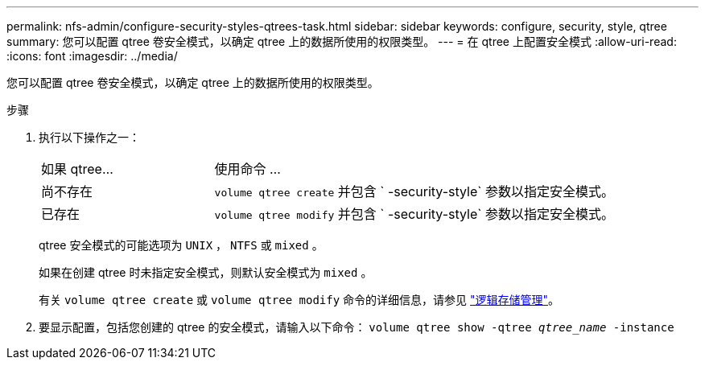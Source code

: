 ---
permalink: nfs-admin/configure-security-styles-qtrees-task.html 
sidebar: sidebar 
keywords: configure, security, style, qtree 
summary: 您可以配置 qtree 卷安全模式，以确定 qtree 上的数据所使用的权限类型。 
---
= 在 qtree 上配置安全模式
:allow-uri-read: 
:icons: font
:imagesdir: ../media/


[role="lead"]
您可以配置 qtree 卷安全模式，以确定 qtree 上的数据所使用的权限类型。

.步骤
. 执行以下操作之一：
+
[cols="30,70"]
|===


| 如果 qtree... | 使用命令 ... 


 a| 
尚不存在
 a| 
`volume qtree create` 并包含 ` -security-style` 参数以指定安全模式。



 a| 
已存在
 a| 
`volume qtree modify` 并包含 ` -security-style` 参数以指定安全模式。

|===
+
qtree 安全模式的可能选项为 `UNIX` ， `NTFS` 或 `mixed` 。

+
如果在创建 qtree 时未指定安全模式，则默认安全模式为 `mixed` 。

+
有关 `volume qtree create` 或 `volume qtree modify` 命令的详细信息，请参见 link:../volumes/index.html["逻辑存储管理"]。

. 要显示配置，包括您创建的 qtree 的安全模式，请输入以下命令： `volume qtree show -qtree _qtree_name_ -instance`

